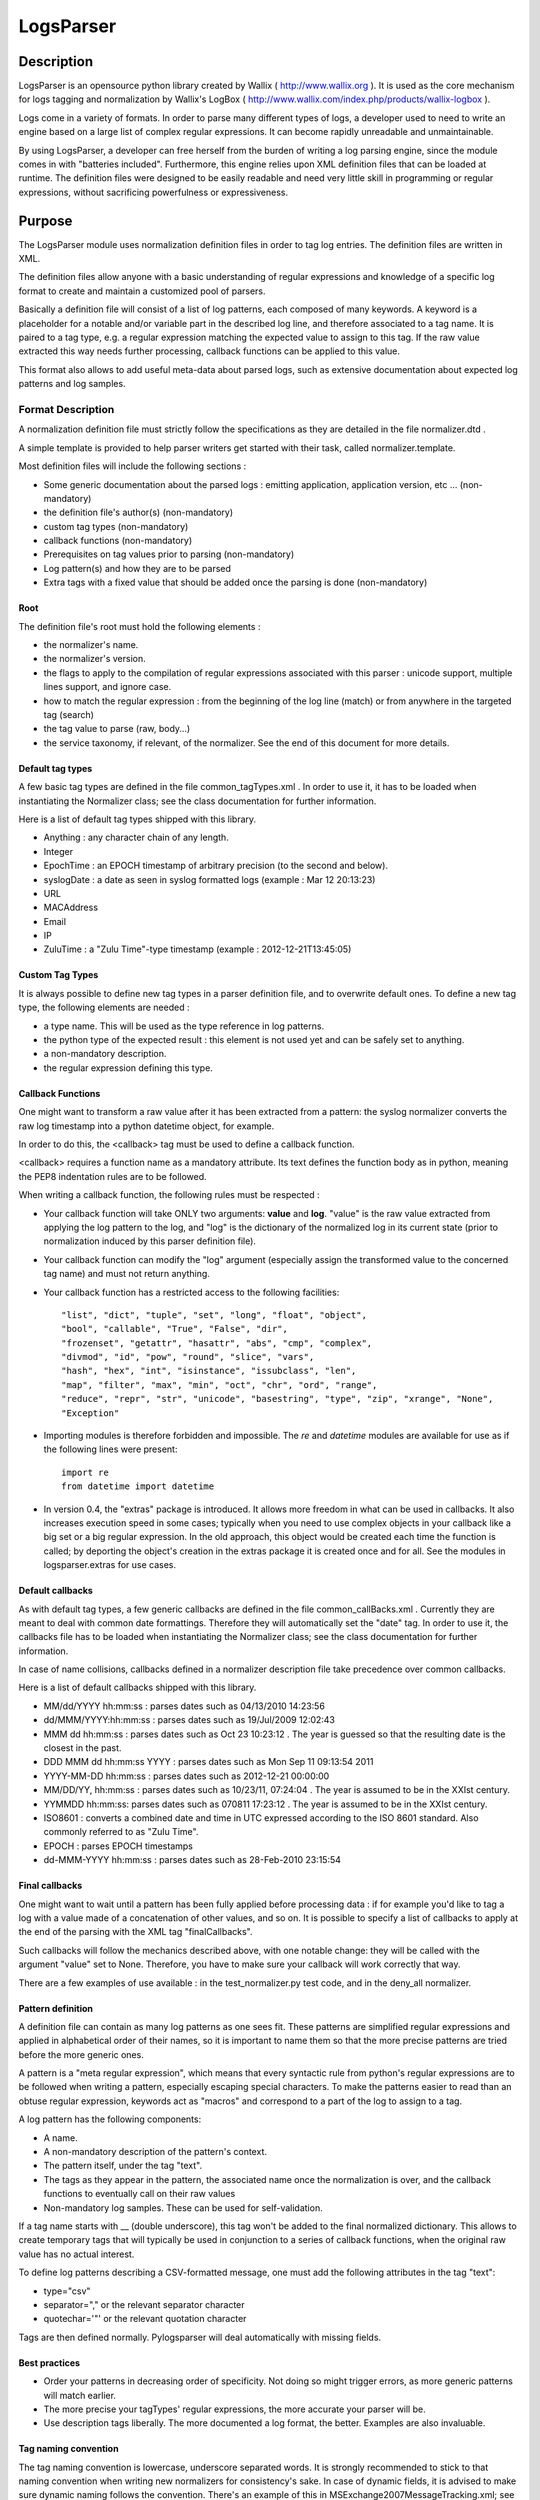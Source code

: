 LogsParser
==========

Description
:::::::::::

LogsParser is an opensource python library created by Wallix ( http://www.wallix.org ).
It is used as the core mechanism for logs tagging and normalization by Wallix's LogBox
( http://www.wallix.com/index.php/products/wallix-logbox ).

Logs come in a variety of formats. In order to parse many different types of
logs, a developer used to need to write an engine based on a large list of complex
regular expressions. It can become rapidly unreadable and unmaintainable.

By using LogsParser, a developer can free herself from the burden of writing a
log parsing engine, since the module comes in with "batteries included".
Furthermore, this engine relies upon XML definition files that can be loaded at
runtime. The definition files were designed to be easily readable and need very
little skill in programming or regular expressions, without sacrificing
powerfulness or expressiveness.

Purpose
:::::::

The LogsParser module uses normalization definition files in order to tag
log entries. The definition files are written in XML.

The definition files allow anyone with a basic understanding of regular
expressions and knowledge of a specific log format to create and maintain
a customized pool of parsers.

Basically a definition file will consist of a list of log patterns, each
composed of many keywords. A keyword is a placeholder for a notable and/or 
variable part in the described log line, and therefore associated to a tag
name. It is paired to a tag type, e.g. a regular expression matching the
expected value to assign to this tag. If the raw value extracted this way needs
further processing, callback functions can be applied to this value.

This format also allows to add useful meta-data about parsed logs, such as
extensive documentation about expected log patterns and log samples.

Format Description
------------------

A normalization definition file must strictly follow the specifications as
they are detailed in the file normalizer.dtd .

A simple template is provided to help parser writers get started with their
task, called normalizer.template.

Most definition files will include the following sections :

* Some generic documentation about the parsed logs : emitting application,
  application version, etc ... (non-mandatory)
* the definition file's author(s) (non-mandatory)
* custom tag types (non-mandatory)
* callback functions (non-mandatory)
* Prerequisites on tag values prior to parsing (non-mandatory)
* Log pattern(s) and how they are to be parsed
* Extra tags with a fixed value that should be added once the parsing is done
  (non-mandatory)

Root
....

The definition file's root must hold the following elements :

* the normalizer's name.
* the normalizer's version.
* the flags to apply to the compilation of regular expressions associated with
  this parser : unicode support, multiple lines support, and ignore case.
* how to match the regular expression : from the beginning of the log line (match)
  or from anywhere in the targeted tag (search)
* the tag value to parse (raw, body...)
* the service taxonomy, if relevant, of the normalizer. See the end of this
  document for more details.

Default tag types
.................

A few basic tag types are defined in the file common_tagTypes.xml . In order
to use it, it has to be loaded when instantiating the Normalizer class; see the
class documentation for further information.

Here is a list of default tag types shipped with this library.

* Anything : any character chain of any length.
* Integer
* EpochTime : an EPOCH timestamp of arbitrary precision (to the second and below).
* syslogDate : a date as seen in syslog formatted logs (example : Mar 12 20:13:23)
* URL
* MACAddress
* Email
* IP
* ZuluTime : a "Zulu Time"-type timestamp (example : 2012-12-21T13:45:05)


Custom Tag Types
................

It is always possible to define new tag types in a parser definition file, and
to overwrite default ones. To define a new tag type, the following elements are
needed :

* a type name. This will be used as the type reference in log patterns.
* the python type of the expected result : this element is not used yet and can
  be safely set to anything.
* a non-mandatory description.
* the regular expression defining this type.

Callback Functions
..................

One might want to transform a raw value after it has been extracted from a pattern:
the syslog normalizer converts the raw log timestamp into a python datetime object,
for example.

In order to do this, the <callback> tag must be used to define a callback function.

<callback> requires a function name as a mandatory attribute. Its text defines the
function body as in python, meaning the PEP8 indentation rules are to be followed. 

When writing a callback function, the following rules must be respected :

* Your callback function will take ONLY two arguments: **value** and **log**.
  "value" is the raw value extracted from applying the log pattern to the log,
  and "log" is the dictionary of the normalized log in its current state (prior
  to normalization induced by this parser definition file).
* Your callback function can modify the "log" argument (especially assign
  the transformed value to the concerned tag name) and must not return anything.
* Your callback function has a restricted access to the following facilities: ::

   "list", "dict", "tuple", "set", "long", "float", "object",
   "bool", "callable", "True", "False", "dir",
   "frozenset", "getattr", "hasattr", "abs", "cmp", "complex",
   "divmod", "id", "pow", "round", "slice", "vars",
   "hash", "hex", "int", "isinstance", "issubclass", "len",
   "map", "filter", "max", "min", "oct", "chr", "ord", "range",
   "reduce", "repr", "str", "unicode", "basestring", "type", "zip", "xrange", "None",
   "Exception"  

* Importing modules is therefore forbidden and impossible. The *re* and *datetime*
  modules are available for use as if the following lines were present: ::

   import re
   from datetime import datetime
   
* In version 0.4, the "extras" package is introduced. It allows more freedom in 
  what can be used in callbacks. It also increases execution speed in some 
  cases; typically when you need to use complex objects in your callback like 
  a big set or a big regular expression. In the old approach, this object 
  would be created each time the function is called; by deporting the object's
  creation in the extras package it is created once and for all. See the modules
  in logsparser.extras for use cases.

Default callbacks
.................

As with default tag types, a few generic callbacks are defined in the file 
common_callBacks.xml . Currently they are meant to deal with common date 
formattings. Therefore they will automatically set the "date" tag. In order to 
use it, the callbacks file has to be loaded when instantiating the Normalizer 
class; see the class documentation for further information.

In case of name collisions, callbacks defined in a normalizer description file 
take precedence over common callbacks.

Here is a list of default callbacks shipped with this library. 

* MM/dd/YYYY hh:mm:ss : parses dates such as 04/13/2010 14:23:56
* dd/MMM/YYYY:hh:mm:ss : parses dates such as 19/Jul/2009 12:02:43
* MMM dd hh:mm:ss : parses dates such as Oct 23 10:23:12 . The year is guessed 
  so that the resulting date is the closest in the past.
* DDD MMM dd hh:mm:ss YYYY : parses dates such as Mon Sep 11 09:13:54 2011
* YYYY-MM-DD hh:mm:ss : parses dates such as 2012-12-21 00:00:00
* MM/DD/YY, hh:mm:ss : parses dates such as 10/23/11, 07:24:04 . The year is 
  assumed to be in the XXIst century.
* YYMMDD hh:mm:ss:  parses dates such as 070811 17:23:12 . The year is assumed 
  to be in the XXIst century.
* ISO8601 : converts a combined date and time in UTC expressed according to the 
  ISO 8601 standard. Also commonly referred to as "Zulu Time".
* EPOCH : parses EPOCH timestamps
* dd-MMM-YYYY hh:mm:ss : parses dates such as 28-Feb-2010 23:15:54

Final callbacks
...............

One might want to wait until a pattern has been fully applied before processing
data : if for example you'd like to tag a log with a value made of a concatenation of
other values, and so on. It is possible to specify a list of callbacks to apply
at the end of the parsing with the XML tag "finalCallbacks".

Such callbacks will follow the mechanics described above, with one notable change:
they will be called with the argument "value" set to None. Therefore, you have
to make sure your callback will work correctly that way.

There are a few examples of use available : in the test_normalizer.py test code,
and in the deny_all normalizer.

Pattern definition
..................

A definition file can contain as many log patterns as one sees fit. These patterns
are simplified regular expressions and applied in alphabetical order of their names,
so it is important to name them so that the more precise patterns are tried
before the more generic ones.

A pattern is a "meta regular expression", which means that every syntactic rule from
python's regular expressions are to be followed when writing a pattern, especially
escaping special characters. To make the patterns easier to read than an obtuse
regular expression, keywords act as "macros" and correspond to a part of the log
to assign to a tag.

A log pattern has the following components:

* A name.
* A non-mandatory description of the pattern's context.
* The pattern itself, under the tag "text".
* The tags as they appear in the pattern, the associated name once the normalization
  is over, and the callback functions to eventually call on their raw values
* Non-mandatory log samples. These can be used for self-validation.

If a tag name starts with __ (double underscore), this tag won't be added to the
final normalized dictionary. This allows to create temporary tags that will
typically be used in conjunction to a series of callback functions, when the
original raw value has no actual interest.

To define log patterns describing a CSV-formatted message, one must add the
following attributes in the tag "text":

* type="csv"
* separator="," or the relevant separator character
* quotechar='"' or the relevant quotation character

Tags are then defined normally. Pylogsparser will deal automatically with missing
fields.


Best practices
..............

* Order your patterns in decreasing order of specificity. Not doing so might
  trigger errors, as more generic patterns will match earlier.
* The more precise your tagTypes' regular expressions, the more accurate your
  parser will be.
* Use description tags liberally. The more documented a log format, the better.
  Examples are also invaluable.

Tag naming convention
.....................

The tag naming convention is lowercase, underscore separated words. It is strongly
recommended to stick to that naming convention when writing new normalizers
for consistency's sake. In case of dynamic fields, it is advised to make sure
dynamic naming follows the convention. There's an example of this in 
MSExchange2007MessageTracking.xml; see the callback named "decode_MTLSourceContext".

Log contains common informations such as username, IP address, informations about
transport protocol... In order to ease log post-processing we must define a common
method to name those tags and not deal for example with a series of "login, user,
username, userid" all describing a user id.
The alphabetical list below is a series of tag names that must be used when relevant.

- action : action taken by a component such as DELETED, migrated, DROP, open.
- bind_int : binding interface for a network service.
- dest_host : hostname or FQDN of a destination host.
- dest_ip : IP address of a destination host.
- dest_mac : MAC address of a destination host.
- dest_port : destination port of a network connection.
- event_id : id describing an event.
- inbound_int : network interface for incoming data.
- len : a data size.
- local_host : hostname or FQDN of the local host.
- local_ip : IP adress of the local host.
- local_mac : MAC address of the local host.
- local_port : listening port of a local service.
- message_id : message or transaction id.
- message_recipient : message recipient id.
- message_sender : message sender id.
- method : component access method such as GET, key_auth.
- outbound_int : network interface for outgoing data.
- protocol : network or software protocol name or numeric id such as TCP, NTP, SMTP.
- source_host : hostname or FQDN of a source host.
- source_ip : IP address of a source host.
- source_mac : MAC address of a source host.
- source_port : source port of a network connection.
- status : component status such as FAIL, success, 404.
  see below for a complete list.
- url : an URL as defined in rfc1738. (scheme://netloc/path;parameters?query#fragment)
- user : a user id.

Service taxonomy
................

As of pylogsparser 0.4 a taxonomy tag is added to relevant normalizers. It helps
classifying logs by service type, which can be useful for reporting among other
things. Here is a list of identified services; suggestions and improvements are
welcome !

+-----------+----------------------------------------+------------------------+
| Service   | Description                            | Normalizers            |
+===========+========================================+========================+
| access    | A service dealing with authentication  | Fail2ban               |
| control   | and/or authorization                   | pam                    |
|           |                                        | sshd                   |
|           |                                        | wabauth                |
+-----------+----------------------------------------+------------------------+
| antivirus | A service dealing with malware         | bitdefender            |
|           | detection and prevention               | symantec               |
+-----------+----------------------------------------+------------------------+
| database  | A database service such as mySQLd,     | mysql                  |
|           | postmaster (postGRESQL), ...           |                        |
+-----------+----------------------------------------+------------------------+
| address   | A service in charge of network address | dhcpd                  |
|assignation| assignations                           |                        |
+-----------+----------------------------------------+------------------------+
| name      | A service in charge of network names   | named                  |
| resolution| resolutions                            | named-2                |
+-----------+----------------------------------------+------------------------+
| firewall  | A service in charge of monitoring      | LEA                    |
|           | and filtering network traffic          | arkoonFAST360          |
|           |                                        | deny_event             |
|           |                                        | netfilter              |
+-----------+----------------------------------------+------------------------+
| file      | A file transfer service                | xferlog                |
| transfer  |                                        |                        |
+-----------+----------------------------------------+------------------------+
| hypervisor| A virtualization platform service      | VMWare_ESX4-ESXi4      |
|           |                                        |                        |
+-----------+----------------------------------------+------------------------+
| mail      | A mail server                          | MSExchange2007-        |
|           |                                        | MessageTracking        |
|           |                                        | postfix                |
+-----------+----------------------------------------+------------------------+
| web proxy | A service acting as an intermediary    | dansguardian           |
|           | between clients and web resources;     | deny_traffic           |
|           | access control and content filtering   | squid                  |
|           | can also occur                         |                        |
+-----------+----------------------------------------+------------------------+
| web server| A service exposing web resources       | IIS                    |
|           |                                        | apache                 |
+-----------+----------------------------------------+------------------------+

